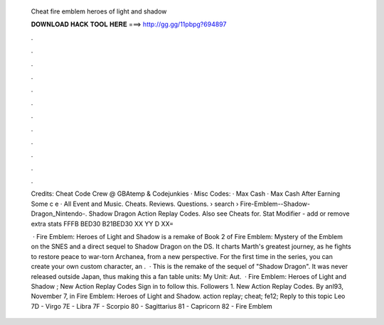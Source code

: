   Cheat fire emblem heroes of light and shadow
  
  
  
  𝐃𝐎𝐖𝐍𝐋𝐎𝐀𝐃 𝐇𝐀𝐂𝐊 𝐓𝐎𝐎𝐋 𝐇𝐄𝐑𝐄 ===> http://gg.gg/11pbpg?694897
  
  
  
  .
  
  
  
  .
  
  
  
  .
  
  
  
  .
  
  
  
  .
  
  
  
  .
  
  
  
  .
  
  
  
  .
  
  
  
  .
  
  
  
  .
  
  
  
  .
  
  
  
  .
  
  Credits: Cheat Code Crew @ GBAtemp & Codejunkies · Misc Codes: · Max Cash · Max Cash After Earning Some c e · All Event and Music. Cheats. Reviews. Questions.  › search › Fire-Emblem--Shadow-Dragon_Nintendo-. Shadow Dragon Action Replay Codes. Also see Cheats for. Stat Modifier - add or remove extra stats FFFB BED30 B21BED30 XX YY D XX= 
  
   · Fire Emblem: Heroes of Light and Shadow is a remake of Book 2 of Fire Emblem: Mystery of the Emblem on the SNES and a direct sequel to Shadow Dragon on the DS. It charts Marth's greatest journey, as he fights to restore peace to war-torn Archanea, from a new perspective. For the first time in the series, you can create your own custom character, an .  · This is the remake of the sequel of "Shadow Dragon". It was never released outside Japan, thus making this a fan table units: My Unit: Aut.  · Fire Emblem: Heroes of Light and Shadow ; New Action Replay Codes Sign in to follow this. Followers 1. New Action Replay Codes. By anl93, November 7, in Fire Emblem: Heroes of Light and Shadow. action replay; cheat; fe12; Reply to this topic Leo 7D - Virgo 7E - Libra 7F - Scorpio 80 - Sagittarius 81 - Capricorn 82 - Fire Emblem 
